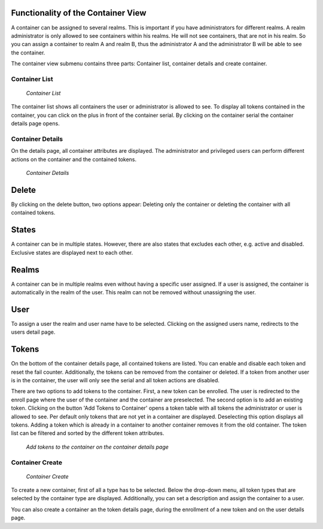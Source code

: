 .. _container_view:

Functionality of the Container View
-----------------------------------

A container can be assigned to several realms. This is important if you have administrators for different realms.
A realm administrator is only allowed to see containers within his realms. He will not see containers, that are not in
his realm. So you can assign a container to realm A and realm B, thus the administrator A and the administrator B will
be able to see the container.

The container view submenu contains three parts: Container list, container details and create container.

Container List
~~~~~~~~~~~~~~

.. figure:: images/container_list.png
   :width: 500

   *Container List*

The container list shows all containers the user or administrator is allowed to see. To display all tokens contained in
the container, you can click on the plus in front of the container serial. By clicking on the container serial the
container details page opens.

Container Details
~~~~~~~~~~~~~~~~~
On the details page, all container attributes are displayed. The administrator and privileged users can perform
different actions on the container and the contained tokens.

.. figure:: images/container_details.png
   :width: 500

   *Container Details*

Delete
------
By clicking on the delete button, two options appear: Deleting only the container or deleting the container with all
contained tokens.

States
------

A container can be in multiple states. However, there are also states that excludes each other, e.g. active and
disabled. Exclusive states are displayed next to each other.


Realms
------

A container can be in multiple realms even without having a specific user assigned. If a user is assigned, the container
is automatically in the realm of the user. This realm can not be removed without unassigning the user.

User
----

To assign a user the realm and user name have to be selected. Clicking on the assigned users name, redirects to the
users detail page.

Tokens
------

On the bottom of the container details page, all contained tokens are listed. You can enable and disable each token and
reset the fail counter. Additionally, the tokens can be removed from the container or deleted. If a token from another
user is in the container, the user will only see the serial and all token actions are disabled.

There are two options to add tokens to the container. First, a new token can be enrolled. The user is redirected to the
enroll page where the user of the container and the container are preselected. The second option is to add an existing
token. Clicking on the button 'Add Tokens to Container' opens a token table with all tokens the administrator or user is
allowed to see. Per default only tokens that are not yet in a container are displayed. Deselecting this option displays
all tokens. Adding a token which is already in a container to another container removes it from the old container. The
token list can be filtered and sorted by the different token attributes.

.. figure:: images/container_details_add_tokens.png
   :width: 500

   *Add tokens to the container on the container details page*

Container Create
~~~~~~~~~~~~~~~~

.. figure:: images/container_create.png
   :width: 500

   *Container Create*

To create a new container, first of all a type has to be selected. Below the drop-down menu, all token types that are
selected by the container type are displayed. Additionally, you can set a description and assign the container to a
user.

You can also create a container an the token details page, during the enrollment of a new token and on the user details
page.

